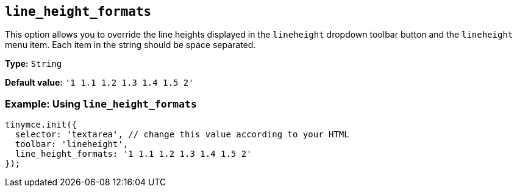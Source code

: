 [[line_height_formats]]
== `line_height_formats`

This option allows you to override the line heights displayed in the `+lineheight+` dropdown toolbar button and the `+lineheight+` menu item. Each item in the string should be space separated.

*Type:* `+String+`

*Default value:* `+'1 1.1 1.2 1.3 1.4 1.5 2'+`

=== Example: Using `+line_height_formats+`

[source,js]
----
tinymce.init({
  selector: 'textarea', // change this value according to your HTML
  toolbar: 'lineheight',
  line_height_formats: '1 1.1 1.2 1.3 1.4 1.5 2'
});
----

